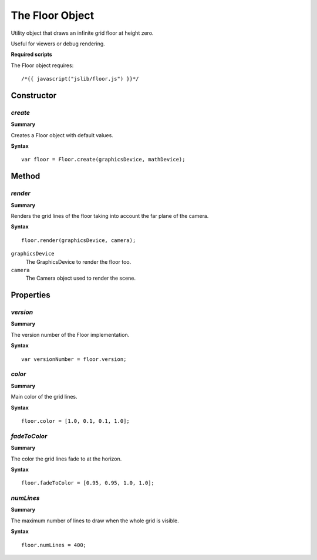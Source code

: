 .. index::
    single: Floor

.. highlight:: javascript

.. _floor:

------------------------
The Floor Object
------------------------

Utility object that draws an infinite grid floor at height zero.

Useful for viewers or debug rendering.

**Required scripts**

The Floor object requires::

    /*{{ javascript("jslib/floor.js") }}*/

Constructor
===========

.. index::
    pair: Floor; create

`create`
--------

**Summary**

Creates a Floor object with default values.

**Syntax** ::

    var floor = Floor.create(graphicsDevice, mathDevice);


Method
======

.. index::
    pair: Floor; render

`render`
--------

**Summary**

Renders the grid lines of the floor taking into account the far plane of the camera.

**Syntax** ::

    floor.render(graphicsDevice, camera);

``graphicsDevice``
    The GraphicsDevice to render the floor too.

``camera``
    The Camera object used to render the scene.


Properties
==========

.. index::
    pair: Floor; version

`version`
---------

**Summary**

The version number of the Floor implementation.

**Syntax** ::

    var versionNumber = floor.version;

.. index::
    pair: Floor; color

`color`
-------

**Summary**

Main color of the grid lines.

**Syntax** ::

    floor.color = [1.0, 0.1, 0.1, 1.0];


.. index::
    pair: Floor; fadeToColor

`fadeToColor`
-------------

**Summary**

The color the grid lines fade to at the horizon.

**Syntax** ::

    floor.fadeToColor = [0.95, 0.95, 1.0, 1.0];

.. index::
    pair: Floor; numLines

`numLines`
----------

**Summary**

The maximum number of lines to draw when the whole grid is visible.

**Syntax** ::

    floor.numLines = 400;
